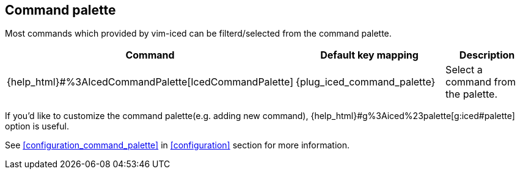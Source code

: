 == Command palette [[command_palette]]

Most commands which provided by vim-iced can be filterd/selected from the command palette.

|===
| Command | Default key mapping | Description

| {help_html}#%3AIcedCommandPalette[IcedCommandPalette]
| {plug_iced_command_palette}
| Select a command from the palette.

|===

If you'd like to customize the command palette(e.g. adding new command), {help_html}#g%3Aiced%23palette[g:iced#palette] option is useful.

See <<configuration_command_palette>> in <<configuration>> section for more information.
